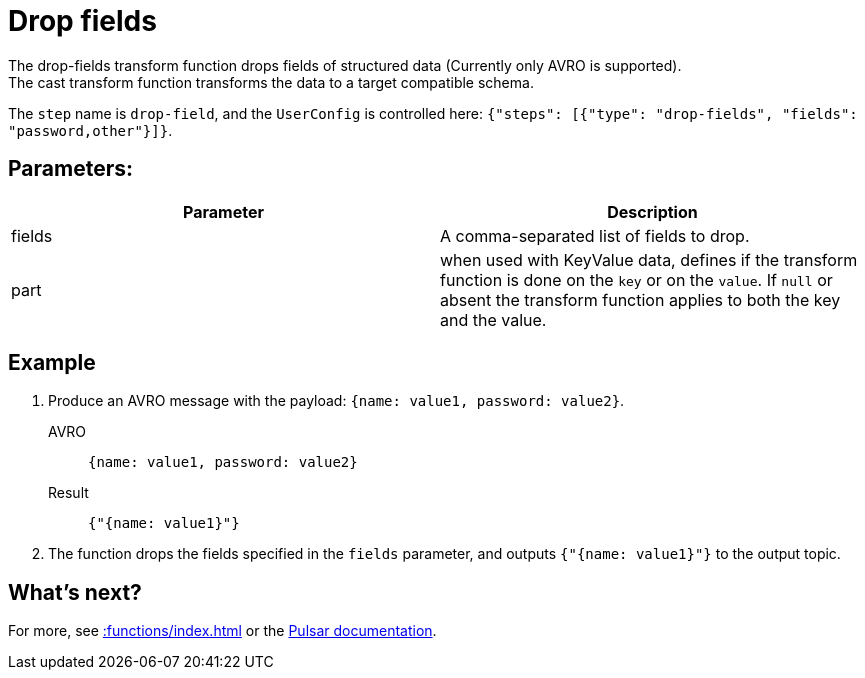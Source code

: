 :functionName: drop-fields
:attribute-missing: skip
:slug: drop-fields-transform-function
:page-tag: drop-fields, transform-function
= Drop fields

The {functionName} transform function drops fields of structured data (Currently only AVRO is supported). +
The cast transform function transforms the data to a target compatible schema.

The `step` name is `drop-field`, and the `UserConfig` is controlled here: `{"steps": [{"type": "drop-fields", "fields": "password,other"}]}`.

== Parameters:
[cols=2*,options=header]
|===
|*Parameter*
|*Description*

|fields
|A comma-separated list of fields to drop.

|part
|when used with KeyValue data, defines if the transform function is done on the `key` or on the `value`. If `null` or absent the transform function applies to both the key and the value. 
|===

== Example 

. Produce an AVRO message with the payload: `{name: value1, password: value2}`.
+
[tabs]
====
AVRO::
+
--
[source,json,subs="attributes+"]
----
{name: value1, password: value2}
----
--

Result::
+
--
[source,json,subs="attributes+"]
----
{"{name: value1}"}
----
--
====
. The function drops the fields specified in the `fields` parameter, and outputs `{"{name: value1}"}` to the output topic.

== What's next?

For more, see xref::functions/index.adoc[] or the https://pulsar.apache.org/docs/functions-overview[Pulsar documentation].